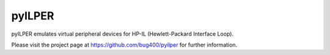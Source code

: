 pyILPER
=======

pyILPER emulates virtual peripheral devices for HP-IL (Hewlett-Packard Interface Loop).

Please visit the project page at https://github.com/bug400/pyilper for further information.
